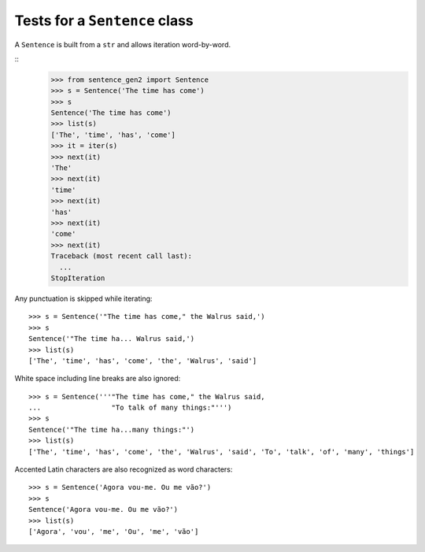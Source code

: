 ==============================
Tests for a ``Sentence`` class
==============================

A ``Sentence`` is built from a ``str`` and allows iteration
word-by-word.

::
    >>> from sentence_gen2 import Sentence
    >>> s = Sentence('The time has come')
    >>> s
    Sentence('The time has come')
    >>> list(s)
    ['The', 'time', 'has', 'come']
    >>> it = iter(s)
    >>> next(it)
    'The'
    >>> next(it)
    'time'
    >>> next(it)
    'has'
    >>> next(it)
    'come'
    >>> next(it)
    Traceback (most recent call last):
      ...
    StopIteration


Any punctuation is skipped while iterating::

    >>> s = Sentence('"The time has come," the Walrus said,')
    >>> s
    Sentence('"The time ha... Walrus said,')
    >>> list(s)
    ['The', 'time', 'has', 'come', 'the', 'Walrus', 'said']


White space including line breaks are also ignored::

    >>> s = Sentence('''"The time has come," the Walrus said,
    ...                 "To talk of many things:"''')
    >>> s
    Sentence('"The time ha...many things:"')
    >>> list(s)
    ['The', 'time', 'has', 'come', 'the', 'Walrus', 'said', 'To', 'talk', 'of', 'many', 'things']


Accented Latin characters are also recognized as word characters::

    >>> s = Sentence('Agora vou-me. Ou me vão?')
    >>> s
    Sentence('Agora vou-me. Ou me vão?')
    >>> list(s)
    ['Agora', 'vou', 'me', 'Ou', 'me', 'vão']
